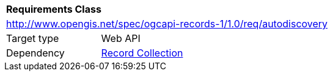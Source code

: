 [[rc_autodiscovery]]
[cols="1,4",width="90%"]
|===
2+|*Requirements Class*
2+|http://www.opengis.net/spec/ogcapi-records-1/1.0/req/autodiscovery
|Target type |Web API
|Dependency |<<rc_record-collection,Record Collection>>
|===
